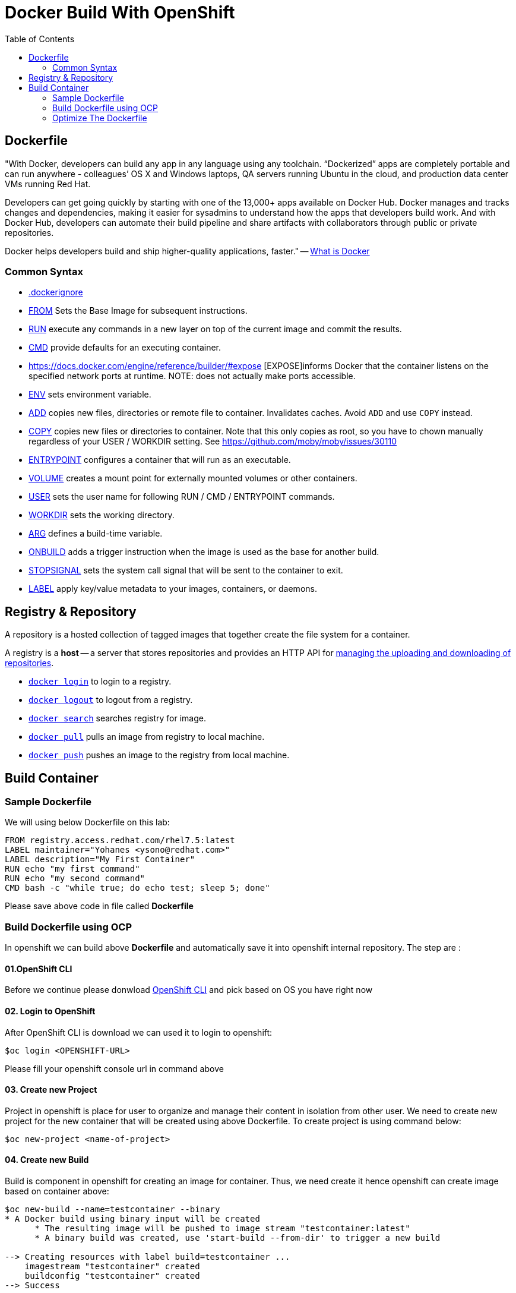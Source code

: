 :imagesdir: ./images
:icons: font
:toc: left

= Docker Build With OpenShift

== Dockerfile

"With Docker, developers can build any app in any language using any toolchain. “Dockerized” apps are completely portable and can run anywhere - colleagues’ OS X and Windows laptops, QA servers running Ubuntu in the cloud, and production data center VMs running Red Hat.

Developers can get going quickly by starting with one of the 13,000+ apps available on Docker Hub. Docker manages and tracks changes and dependencies, making it easier for sysadmins to understand how the apps that developers build work. And with Docker Hub, developers can automate their build pipeline and share artifacts with collaborators through public or private repositories.

Docker helps developers build and ship higher-quality applications, faster." -- https://www.docker.com/what-docker#copy1[What is Docker]

=== Common Syntax

* https://docs.docker.com/engine/reference/builder/#dockerignore-file[.dockerignore]
* https://docs.docker.com/engine/reference/builder/#from[FROM] Sets the Base Image for subsequent instructions.
* https://docs.docker.com/engine/reference/builder/#run[RUN] execute any commands in a new layer on top of the current image and commit the results.
* https://docs.docker.com/engine/reference/builder/#cmd[CMD] provide defaults for an executing container.
* https://docs.docker.com/engine/reference/builder/#expose [EXPOSE]informs Docker that the container listens on the specified network ports at runtime.  NOTE: does not actually make ports accessible.
* https://docs.docker.com/engine/reference/builder/#env[ENV] sets environment variable.
* https://docs.docker.com/engine/reference/builder/#add[ADD] copies new files, directories or remote file to container.  Invalidates caches. Avoid `ADD` and use `COPY` instead.
* https://docs.docker.com/engine/reference/builder/#copy[COPY] copies new files or directories to container.  Note that this only copies as root, so you have to chown manually regardless of your USER / WORKDIR setting.  See https://github.com/moby/moby/issues/30110
* https://docs.docker.com/engine/reference/builder/#entrypoint[ENTRYPOINT] configures a container that will run as an executable.
* https://docs.docker.com/engine/reference/builder/#volume[VOLUME] creates a mount point for externally mounted volumes or other containers.
* https://docs.docker.com/engine/reference/builder/#user[USER] sets the user name for following RUN / CMD / ENTRYPOINT commands.
* https://docs.docker.com/engine/reference/builder/#workdir[WORKDIR] sets the working directory.
* https://docs.docker.com/engine/reference/builder/#arg[ARG] defines a build-time variable.
* https://docs.docker.com/engine/reference/builder/#onbuild[ONBUILD] adds a trigger instruction when the image is used as the base for another build.
* https://docs.docker.com/engine/reference/builder/#stopsignal[STOPSIGNAL] sets the system call signal that will be sent to the container to exit.
* https://docs.docker.com/engine/userguide/labels-custom-metadata/[LABEL] apply key/value metadata to your images, containers, or daemons.

## Registry & Repository

A repository is a hosted collection of tagged images that together create the file system for a container.

A registry is a *host* -- a server that stores repositories and provides an HTTP API for https://docs.docker.com/engine/tutorials/dockerrepos/[managing the uploading and downloading of repositories].

* https://docs.docker.com/engine/reference/commandline/login[`docker login`] to login to a registry.
* https://docs.docker.com/engine/reference/commandline/logout[`docker logout`] to logout from a registry.
* https://docs.docker.com/engine/reference/commandline/search[`docker search`] searches registry for image.
* https://docs.docker.com/engine/reference/commandline/pull[`docker pull`] pulls an image from registry to local machine.
* https://docs.docker.com/engine/reference/commandline/push[`docker push`] pushes an image to the registry from local machine.

== Build Container

=== Sample Dockerfile

We will using below Dockerfile on this lab:

-----
FROM registry.access.redhat.com/rhel7.5:latest
LABEL maintainer="Yohanes <ysono@redhat.com>"
LABEL description="My First Container"
RUN echo "my first command"
RUN echo "my second command"
CMD bash -c "while true; do echo test; sleep 5; done"
-----

Please save above code in file called *Dockerfile*

=== Build Dockerfile using OCP

In openshift we can build above *Dockerfile* and automatically save it into openshift internal repository. The step are :

==== 01.OpenShift CLI
Before we continue please donwload https://github.com/openshift/origin/releases/tag/v3.9.0[OpenShift CLI] and pick based on OS you have right now

==== 02. Login to OpenShift
After OpenShift CLI is download we can used it to login to openshift:
----
$oc login <OPENSHIFT-URL>
----

Please fill your openshift console url in command above

==== 03. Create new Project

Project in openshift is place for user to organize and manage their content in isolation from other user. We need to create new project for the new container that will be created using above Dockerfile. To create project is using command below:
----
$oc new-project <name-of-project>
----

==== 04. Create new Build

Build is component in openshift for creating an image for container. Thus, we need create it hence openshift can create image based on container above:
----
$oc new-build --name=testcontainer --binary
* A Docker build using binary input will be created
      * The resulting image will be pushed to image stream "testcontainer:latest"
      * A binary build was created, use 'start-build --from-dir' to trigger a new build

--> Creating resources with label build=testcontainer ...
    imagestream "testcontainer" created
    buildconfig "testcontainer" created
--> Success

----

==== 05. Start new Build

After we create the build then we can start it using command below:
----
$cd <directory-of-dockerfile>
$oc start-build testcontainer --from-dir=. --follow
build "testcontainer-1" started
Receiving source from STDIN as archive ...
Pulling image registry.access.redhat.com/rhel7.5:latest ...
Step 1 : FROM registry.access.redhat.com/rhel7.5:latest
 ---> fd1ba0b398a8
Step 2 : LABEL maintainer "Yohanes <ysono@redhat.com>"
 ---> Running in aec2ebe06419
 ---> 3722ef399359
Removing intermediate container aec2ebe06419
Step 3 : LABEL description "My First Container"
 ---> Running in 539f82ea9fb7
 ---> 1be46ba49bed
Removing intermediate container 539f82ea9fb7
Step 4 : RUN echo "my first command"
 ---> Running in 818a79b8f77f
my first command
 ---> 8a0e5b498f7e
Removing intermediate container 818a79b8f77f
Step 5 : RUN echo "my second command"
 ---> Running in a8ab7c861d0e
my second command
 ---> 639b9d28532e
Removing intermediate container a8ab7c861d0e
Step 6 : CMD bash -c "while true; do echo test; sleep 5; done"
 ---> Running in 2100f92115a3
 ---> 570d7d44044b
Removing intermediate container 2100f92115a3
Step 7 : ENV "OPENSHIFT_BUILD_NAME" "testcontainer-1" "OPENSHIFT_BUILD_NAMESPACE" "yohanes-demo"
 ---> Running in ae6937911342
 ---> d86deead3849
Removing intermediate container ae6937911342
Step 8 : LABEL "io.openshift.build.name" "testcontainer-1" "io.openshift.build.namespace" "yohanes-demo"
 ---> Running in ee93e0544628
 ---> ad890073c1a7
Removing intermediate container ee93e0544628
Successfully built ad890073c1a7
Pushing image 172.30.245.248:5000/yohanes-demo/testcontainer:latest ...
Pushed 0/2 layers, 50% complete
Pushed 1/2 layers, 51% complete
Pushed 2/2 layers, 100% complete
Push successful
----

==== 06.Check Image Created

After build is completed image will be created and can be check through OpenShift Console like shown below:

image:images.png[]

=== Optimize The Dockerfile

The dockerfile abave is not yet optimized we can optimize became like below:
----
FROM registry.access.redhat.com/rhel7.5:latest
LABEL maintainer="Yohanes <ysono@redhat.com>" \
      description="My First Container"
RUN echo "my first command" && \
    echo "my second command"
CMD bash -c "while true; do echo test; sleep 5; done"
----

The different is we avoid call multiple docker syntax multiple time since and combine the same command into one called.

==== 01. Build new optimize container
----
$oc new-build --name=optimizecontainer --binary
* A Docker build using binary input will be created
      * The resulting image will be pushed to image stream "optimizecontainer:latest"
      * A binary build was created, use 'start-build --from-dir' to trigger a new build

--> Creating resources with label build=optimizecontainer ...
    imagestream "optimizecontainer" created
    buildconfig "optimizecontainer" created
--> Success

----

==== 02. Start Build new optimize container

----
$oc start-build optimizecontainer --from-dir=. --follow
Uploading directory "asset/optimizecontainer" as binary input for the build ...
build "optimizecontainer-1" started
Receiving source from STDIN as archive ...
Pulling image registry.access.redhat.com/rhel7.5:latest ...
Step 1 : FROM registry.access.redhat.com/rhel7.5:latest
 ---> fd1ba0b398a8
Step 2 : LABEL maintainer "Yohanes <ysono@redhat.com>" description "My First Container"
 ---> Running in bbc00c5ec1fe
 ---> f6b9e8b47990
Removing intermediate container bbc00c5ec1fe
Step 3 : RUN echo "my first command" &&     echo "my second command"
 ---> Running in f8c822219152
my first command
my second command
 ---> ed480d62f8c5
Removing intermediate container f8c822219152
Step 4 : CMD bash -c "while true; do echo test; sleep 5; done"
 ---> Running in 1ec2274c8b24
 ---> feff9fe77933
Removing intermediate container 1ec2274c8b24
Step 5 : ENV "OPENSHIFT_BUILD_NAME" "optimizecontainer-1" "OPENSHIFT_BUILD_NAMESPACE" "yohanes-demo"
 ---> Running in 6db0aeb308d7
 ---> 6cf14b315e8b
Removing intermediate container 6db0aeb308d7
Step 6 : LABEL "io.openshift.build.name" "optimizecontainer-1" "io.openshift.build.namespace" "yohanes-demo"
 ---> Running in 9bb89c75dc6f
 ---> 754cd73194fc
Removing intermediate container 9bb89c75dc6f
Successfully built 754cd73194fc
Pushing image 172.30.245.248:5000/yohanes-demo/optimizecontainer:latest ...
Pushed 0/2 layers, 1% complete
Pushed 1/2 layers, 51% complete
Pushed 2/2 layers, 100% complete
Push successful
----